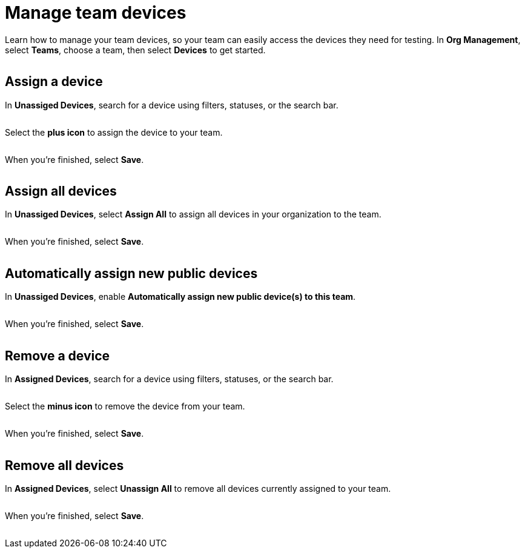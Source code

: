 = Manage team devices
:navtitle: Manage team devices

Learn how to manage your team devices, so your team can easily access the devices they need for testing. In *Org Management*, select *Teams*, choose a team, then select *Devices* to get started.

image:<NEW-IMAGE>[width=,alt=""]

== Assign a device

In *Unassiged Devices*, search for a device using filters, statuses, or the search bar.

image:<NEW-IMAGE>[width=,alt=""]

Select the *plus icon* to assign the device to your team.

image:<NEW-IMAGE>[width=,alt=""]

When you're finished, select *Save*.

image:<NEW-IMAGE>[width=,alt=""]

== Assign all devices

In *Unassiged Devices*, select *Assign All* to assign all devices in your organization to the team.

image:<NEW-IMAGE>[width=,alt=""]

When you're finished, select *Save*.

image:<NEW-IMAGE>[width=,alt=""]

== Automatically assign new public devices

In *Unassiged Devices*, enable *Automatically assign new public device(s) to this team*.

image:<NEW-IMAGE>[width=,alt=""]

When you're finished, select *Save*.

image:<NEW-IMAGE>[width=,alt=""]

== Remove a device

In *Assigned Devices*, search for a device using filters, statuses, or the search bar.

image:<NEW-IMAGE>[width=,alt=""]

Select the *minus icon* to remove the device from your team.

image:<NEW-IMAGE>[width=,alt=""]

When you're finished, select *Save*.

image:<NEW-IMAGE>[width=,alt=""]

== Remove all devices

In *Assigned Devices*, select *Unassign All* to remove all devices currently assigned to your team.

image:<NEW-IMAGE>[width=,alt=""]

When you're finished, select *Save*.

image:<NEW-IMAGE>[width=,alt=""]
